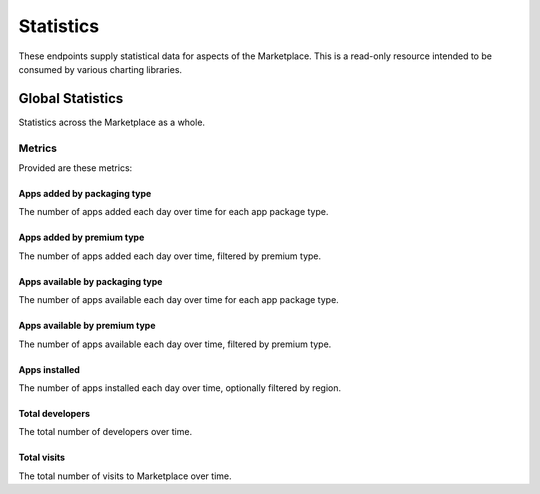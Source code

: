 ==========
Statistics
==========

These endpoints supply statistical data for aspects of the Marketplace.
This is a read-only resource intended to be consumed by various charting
libraries.


Global Statistics
=================

Statistics across the Marketplace as a whole.

Metrics
-------

Provided are these metrics:

Apps added by packaging type
~~~~~~~~~~~~~~~~~~~~~~~~~~~~

The number of apps added each day over time for each app package type.

.. http:get:: /api/v1/stats/global/apps_added_by_package/

    **Request**:

    :param start: The starting date in "YYYY-MM-DD" format.
    :type start: string
    :param end: The ending date in "YYYY-MM-DD" format.
    :type end: string
    :param interval: The interval. One of the following: 'day', 'week',
                     'month', 'quarter', 'year'.
    :type interval: string
    :param region: Filter by the provided :ref:`region <regions>` slug (e.g., "us").
    :type region: string

    **Response**:

    .. code-block:: json

         {
            "hosted": [
                {
                    "count": 12,
                    "date": "2013-08-01"
                },
                {
                    "count": 25,
                    "date": "2013-08-02"
                },
                ...
            ],
            "packaged": [
                {
                    "count": 32,
                    "date": "2013-08-01"
                },
                {
                    "count": 4,
                    "date": "2013-08-02"
                },
                ...
            ]
        }

Apps added by premium type
~~~~~~~~~~~~~~~~~~~~~~~~~~

The number of apps added each day over time, filtered by premium type.

.. http:get:: /api/v1/stats/global/apps_added_by_premium/

    **Request**:

    :param start: The starting date in "YYYY-MM-DD" format.
    :type start: string
    :param end: The ending date in "YYYY-MM-DD" format.
    :type end: string
    :param interval: The interval. One of the following: 'day', 'week',
                     'month', 'quarter', 'year'.
    :type interval: string
    :param region: Filter by the provided :ref:`region <regions>` slug (e.g., "us").
    :type region: string

    **Response**:

    .. code-block:: json

         {
            "free": [
                {
                    "count": 12,
                    "date": "2013-08-01"
                },
                {
                    "count": 25,
                    "date": "2013-08-02"
                },
                ...
            ],
            "free-inapp": [
                {
                    "count": 32,
                    "date": "2013-08-01"
                },
                {
                    "count": 4,
                    "date": "2013-08-02"
                },
                ...
            ],
            "premium": [
                {
                    "count": 32,
                    "date": "2013-08-01"
                },
                {
                    "count": 4,
                    "date": "2013-08-02"
                },
                ...
            ],
            "premium-inapp": [
                {
                    "count": 32,
                    "date": "2013-08-01"
                },
                {
                    "count": 4,
                    "date": "2013-08-02"
                },
                ...
            ],
            "other": [
                {
                    "count": 32,
                    "date": "2013-08-01"
                },
                {
                    "count": 4,
                    "date": "2013-08-02"
                },
                ...
            ]
        }

Apps available by packaging type
~~~~~~~~~~~~~~~~~~~~~~~~~~~~~~~~

The number of apps available each day over time for each app package type.

.. http:get:: /api/v1/stats/global/apps_available_by_package/

    **Request**:

    :param start: The starting date in "YYYY-MM-DD" format.
    :type start: string
    :param end: The ending date in "YYYY-MM-DD" format.
    :type end: string
    :param interval: The interval. One of the following: 'day', 'week',
                     'month', 'quarter', 'year'.
    :type interval: string
    :param region: Filter by the provided :ref:`region <regions>` slug (e.g., "us").
    :type region: string

    **Response**:

    .. code-block:: json

         {
            "hosted": [
                {
                    "count": 12,
                    "date": "2013-08-01"
                },
                {
                    "count": 25,
                    "date": "2013-08-02"
                },
                ...
            ],
            "packaged": [
                {
                    "count": 32,
                    "date": "2013-08-01"
                },
                {
                    "count": 4,
                    "date": "2013-08-02"
                },
                ...
            ]
        }

Apps available by premium type
~~~~~~~~~~~~~~~~~~~~~~~~~~~~~~

The number of apps available each day over time, filtered by premium type.

.. http:get:: /api/v1/stats/global/apps_available_by_premium/

    **Request**:

    :param start: The starting date in "YYYY-MM-DD" format.
    :type start: string
    :param end: The ending date in "YYYY-MM-DD" format.
    :type end: string
    :param interval: The interval. One of the following: 'day', 'week',
                     'month', 'quarter', 'year'.
    :type interval: string
    :param region: Filter by the provided :ref:`region <regions>` slug (e.g., "us").
    :type region: string

    **Response**:

    .. code-block:: json

         {
            "free": [
                {
                    "count": 12,
                    "date": "2013-08-01"
                },
                {
                    "count": 25,
                    "date": "2013-08-02"
                },
                ...
            ],
            "free-inapp": [
                {
                    "count": 32,
                    "date": "2013-08-01"
                },
                {
                    "count": 4,
                    "date": "2013-08-02"
                },
                ...
            ],
            "premium": [
                {
                    "count": 32,
                    "date": "2013-08-01"
                },
                {
                    "count": 4,
                    "date": "2013-08-02"
                },
                ...
            ],
            "premium-inapp": [
                {
                    "count": 32,
                    "date": "2013-08-01"
                },
                {
                    "count": 4,
                    "date": "2013-08-02"
                },
                ...
            ],
            "other": [
                {
                    "count": 32,
                    "date": "2013-08-01"
                },
                {
                    "count": 4,
                    "date": "2013-08-02"
                },
                ...
            ]
        }

Apps installed
~~~~~~~~~~~~~~

The number of apps installed each day over time, optionally filtered by
region.

.. http:get:: /api/v1/stats/global/apps_installed

    **Request**:

    :param start: The starting date in "YYYY-MM-DD" format.
    :type start: string
    :param end: The ending date in "YYYY-MM-DD" format.
    :type end: string
    :param interval: The interval. One of the following: 'day', 'week',
                     'month', 'quarter', 'year'.
    :type interval: string
    :param region: Optionally filter by the provided :ref:`region <regions>` slug (e.g., "us").
    :type region: string

    **Response**:

    .. code-block:: json

         {
            "objects": [
                {
                    "count": 12,
                    "date": "2013-08-01"
                },
                {
                    "count": 25,
                    "date": "2013-08-02"
                },
                ...
            ],
        }

Total developers
~~~~~~~~~~~~~~~~

The total number of developers over time.

.. http:get:: /api/v1/stats/global/total_developers/

    **Request**:

    :param start: The starting date in "YYYY-MM-DD" format.
    :type start: string
    :param end: The ending date in "YYYY-MM-DD" format.
    :type end: string
    :param interval: The interval. One of the following: 'day', 'week',
                     'month', 'quarter', 'year'.
    :type interval: string

    **Response**:

    .. code-block:: json

         {
            "objects": [
                {
                    "count": 12,
                    "date": "2013-08-01"
                },
                {
                    "count": 25,
                    "date": "2013-08-02"
                },
                ...
            ],
        }

Total visits
~~~~~~~~~~~~

The total number of visits to Marketplace over time.

.. http:get:: /api/v1/stats/global/total_visits/

    **Request**:

    :param start: The starting date in "YYYY-MM-DD" format.
    :type start: string
    :param end: The ending date in "YYYY-MM-DD" format.
    :type end: string
    :param interval: The interval. One of the following: 'day', 'week',
                     'month', 'quarter', 'year'.
    :type interval: string

    **Response**:

    .. code-block:: json

         {
            "objects": [
                {
                    "count": 12,
                    "date": "2013-08-01"
                },
                {
                    "count": 25,
                    "date": "2013-08-02"
                },
                ...
            ],
        }
